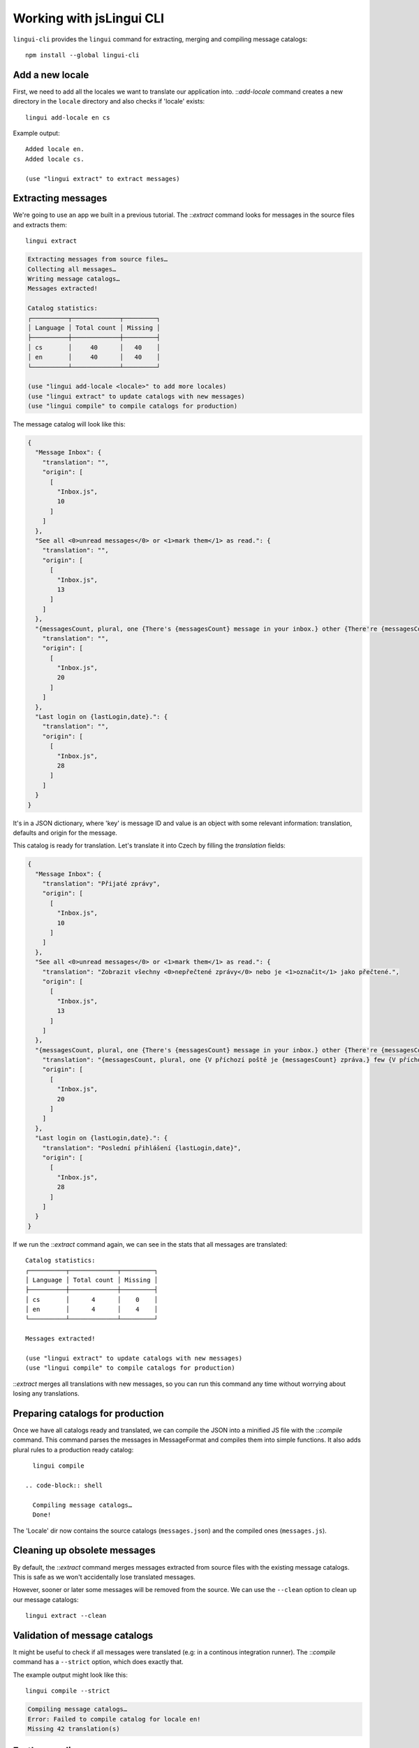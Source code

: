 .. _tutorial-cli:
.. highlight:: shell

*************************
Working with jsLingui CLI
*************************

``lingui-cli`` provides the ``lingui`` command for extracting, merging and compiling
message catalogs::

   npm install --global lingui-cli

Add a new locale
================

First, we need to add all the locales we want to translate our application into.
::`add-locale` command creates a new directory in the ``locale`` directory
and also checks if 'locale' exists::

   lingui add-locale en cs

Example output::

   Added locale en.
   Added locale cs.

   (use "lingui extract" to extract messages)

Extracting messages
===================

We're going to use an app we built in a previous tutorial. The ::`extract`
command looks for messages in the source files and extracts them::

   lingui extract

.. code-block:: shell

   Extracting messages from source files…
   Collecting all messages…
   Writing message catalogs…
   Messages extracted!

   Catalog statistics:
   ┌──────────┬─────────────┬─────────┐
   │ Language │ Total count │ Missing │
   ├──────────┼─────────────┼─────────┤
   │ cs       │     40      │   40    │
   │ en       │     40      │   40    │
   └──────────┴─────────────┴─────────┘

   (use "lingui add-locale <locale>" to add more locales)
   (use "lingui extract" to update catalogs with new messages)
   (use "lingui compile" to compile catalogs for production)

The message catalog will look like this:

.. code-block:: json

   {
     "Message Inbox": {
       "translation": "",
       "origin": [
         [
           "Inbox.js",
           10
         ]
       ]
     },
     "See all <0>unread messages</0> or <1>mark them</1> as read.": {
       "translation": "",
       "origin": [
         [
           "Inbox.js",
           13
         ]
       ]
     },
     "{messagesCount, plural, one {There's {messagesCount} message in your inbox.} other {There're {messagesCount} messages in your inbox.}}": {
       "translation": "",
       "origin": [
         [
           "Inbox.js",
           20
         ]
       ]
     },
     "Last login on {lastLogin,date}.": {
       "translation": "",
       "origin": [
         [
           "Inbox.js",
           28
         ]
       ]
     }
   }

It's in a JSON dictionary, where 'key' is message ID and value is an object with some
relevant information: translation, defaults and origin for the message.

This catalog is ready for translation. Let's translate it into Czech by filling the
`translation` fields:

.. code-block:: json

   {
     "Message Inbox": {
       "translation": "Přijaté zprávy",
       "origin": [
         [
           "Inbox.js",
           10
         ]
       ]
     },
     "See all <0>unread messages</0> or <1>mark them</1> as read.": {
       "translation": "Zobrazit všechny <0>nepřečtené zprávy</0> nebo je <1>označit</1> jako přečtené.",
       "origin": [
         [
           "Inbox.js",
           13
         ]
       ]
     },
     "{messagesCount, plural, one {There's {messagesCount} message in your inbox.} other {There're {messagesCount} messages in your inbox.}}": {
       "translation": "{messagesCount, plural, one {V příchozí poště je {messagesCount} zpráva.} few {V příchozí poště jsou {messagesCount} zprávy. } other {V příchozí poště je {messagesCount} zpráv.}}",
       "origin": [
         [
           "Inbox.js",
           20
         ]
       ]
     },
     "Last login on {lastLogin,date}.": {
       "translation": "Poslední přihlášení {lastLogin,date}",
       "origin": [
         [
           "Inbox.js",
           28
         ]
       ]
     }
   }

If we run the ::`extract` command again, we can see in the stats that all
messages are translated::

   Catalog statistics:
   ┌──────────┬─────────────┬─────────┐
   │ Language │ Total count │ Missing │
   ├──────────┼─────────────┼─────────┤
   │ cs       │      4      │    0    │
   │ en       │      4      │    4    │
   └──────────┴─────────────┴─────────┘

   Messages extracted!

   (use "lingui extract" to update catalogs with new messages)
   (use "lingui compile" to compile catalogs for production)

::`extract` merges all translations with new messages, so you can run
this command any time without worrying about losing any translations.

Preparing catalogs for production
=================================

Once we have all catalogs ready and translated, we can compile the JSON into a
minified JS file with the ::`compile` command. This command parses the
messages in MessageFormat and compiles them into simple functions. It also adds
plural rules to a production ready catalog::

   lingui compile

 .. code-block:: shell

   Compiling message catalogs…
   Done!

The 'Locale' dir now contains the source catalogs (``messages.json``) and the compiled
ones (``messages.js``).

Cleaning up obsolete messages
=============================

By default, the ::`extract` command merges messages extracted from source
files with the existing message catalogs. This is safe as we won't accidentally lose
translated messages.

However, sooner or later some messages will be removed from the source. We can use the
``--clean`` option to clean up our message catalogs::

   lingui extract --clean

Validation of message catalogs
==============================

It might be useful to check if all messages were translated (e.g: in a
continous integration runner). The ::`compile` command has a ``--strict``
option, which does exactly that.

The example output might look like this::

   lingui compile --strict

.. code-block:: shell

   Compiling message catalogs…
   Error: Failed to compile catalog for locale en!
   Missing 42 translation(s)

Further reading
===============

That's it! Checkout `CLI reference <../ref/lingui-cli>`_ documentation for more
info about ``lingui`` commands or `configuration reference <../ref/lingui-conf>`_
for info about configuration parameters.
